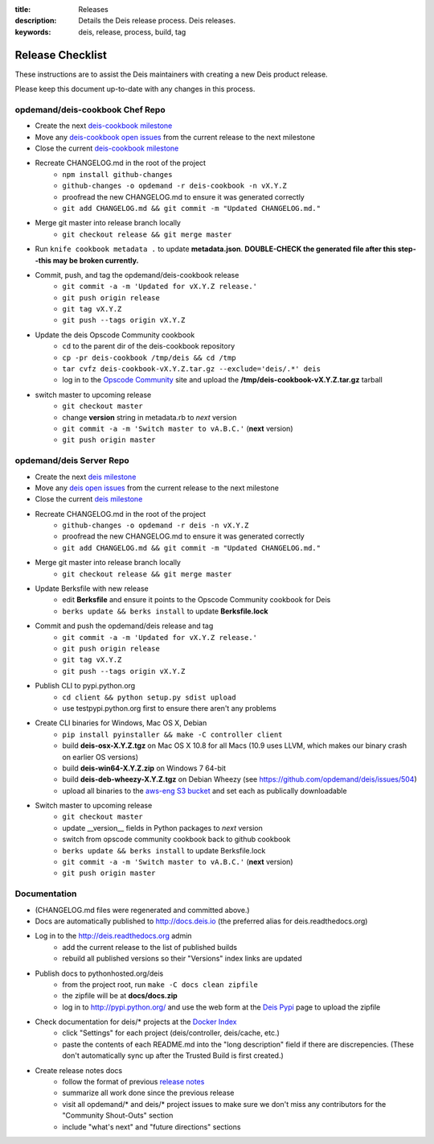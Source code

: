 :title: Releases
:description: Details the Deis release process. Deis releases.
:keywords: deis, release, process, build, tag

.. _releases:

Release Checklist
=================

These instructions are to assist the Deis maintainers with creating a new Deis
product release.

.. image:: http://upload.wikimedia.org/wikipedia/commons/3/37/Grace_Hopper_and_UNIVAC.jpg
  :width: 220
  :height: 193
  :align: right
  :alt: Grace Hopper and UNIVAC, from the Wikimedia Commons

Please keep this document up-to-date with any changes in this process.

opdemand/deis-cookbook Chef Repo
--------------------------------
- Create the next `deis-cookbook milestone`_
- Move any `deis-cookbook open issues`_ from the current release to the
  next milestone
- Close the current `deis-cookbook milestone`_
- Recreate CHANGELOG.md in the root of the project
    * ``npm install github-changes``
    * ``github-changes -o opdemand -r deis-cookbook -n vX.Y.Z``
    * proofread the new CHANGELOG.md to ensure it was generated correctly
    * ``git add CHANGELOG.md && git commit -m "Updated CHANGELOG.md."``
- Merge git master into release branch locally
    * ``git checkout release && git merge master``
- Run ``knife cookbook metadata .`` to update **metadata.json**. **DOUBLE-CHECK
  the generated file after this step--this may be broken currently.**
- Commit, push, and tag the opdemand/deis-cookbook release
    * ``git commit -a -m 'Updated for vX.Y.Z release.'``
    * ``git push origin release``
    * ``git tag vX.Y.Z``
    * ``git push --tags origin vX.Y.Z``
- Update the deis Opscode Community cookbook
    * ``cd`` to the parent dir of the deis-cookbook repository
    * ``cp -pr deis-cookbook /tmp/deis && cd /tmp``
    * ``tar cvfz deis-cookbook-vX.Y.Z.tar.gz --exclude='deis/.*' deis``
    * log in to the `Opscode Community`_ site and upload the
      **/tmp/deis-cookbook-vX.Y.Z.tar.gz** tarball
- switch master to upcoming release
    * ``git checkout master``
    * change **version** string in metadata.rb to *next* version
    * ``git commit -a -m 'Switch master to vA.B.C.'`` (**next** version)
    * ``git push origin master``

opdemand/deis Server Repo
-------------------------
- Create the next `deis milestone`_
- Move any `deis open issues`_ from the current release to the
  next milestone
- Close the current `deis milestone`_
- Recreate CHANGELOG.md in the root of the project
    * ``github-changes -o opdemand -r deis -n vX.Y.Z``
    * proofread the new CHANGELOG.md to ensure it was generated correctly
    * ``git add CHANGELOG.md && git commit -m "Updated CHANGELOG.md."``
- Merge git master into release branch locally
    * ``git checkout release && git merge master``
- Update Berksfile with new release
    * edit **Berksfile** and ensure it points to the Opscode Community cookbook
      for Deis
    * ``berks update && berks install`` to update **Berksfile.lock**
- Commit and push the opdemand/deis release and tag
    * ``git commit -a -m 'Updated for vX.Y.Z release.'``
    * ``git push origin release``
    * ``git tag vX.Y.Z``
    * ``git push --tags origin vX.Y.Z``
- Publish CLI to pypi.python.org
    - ``cd client && python setup.py sdist upload``
    - use testpypi.python.org first to ensure there aren't any problems
- Create CLI binaries for Windows, Mac OS X, Debian
    - ``pip install pyinstaller && make -C controller client``
    - build **deis-osx-X.Y.Z.tgz** on Mac OS X 10.8 for all Macs (10.9 uses
      LLVM, which makes our binary crash on earlier OS versions)
    - build **deis-win64-X.Y.Z.zip** on Windows 7 64-bit
    - build **deis-deb-wheezy-X.Y.Z.tgz** on Debian Wheezy
      (see https://github.com/opdemand/deis/issues/504)
    - upload all binaries to the `aws-eng S3 bucket`_ and set each as
      publically downloadable
- Switch master to upcoming release
    * ``git checkout master``
    * update __version__ fields in Python packages to *next* version
    * switch from opscode community cookbook back to github cookbook
    * ``berks update && berks install`` to update Berksfile.lock
    * ``git commit -a -m 'Switch master to vA.B.C.'`` (**next** version)
    * ``git push origin master``

Documentation
-------------
- (CHANGELOG.md files were regenerated and committed above.)
- Docs are automatically published to http://docs.deis.io (the preferred alias
  for deis.readthedocs.org)
- Log in to the http://deis.readthedocs.org admin
    * add the current release to the list of published builds
    * rebuild all published versions so their "Versions" index links
      are updated
- Publish docs to pythonhosted.org/deis
    * from the project root, run ``make -C docs clean zipfile``
    * the zipfile will be at **docs/docs.zip**
    * log in to http://pypi.python.org/ and use the web form at the
      `Deis Pypi`_ page to upload the zipfile
- Check documentation for deis/* projects at the `Docker Index`_
    * click "Settings" for each project (deis/controller, deis/cache, etc.)
    * paste the contents of each README.md into the "long description" field if
      there are discrepencies. (These don't automatically sync up after the
      Trusted Build is first created.)
- Create release notes docs
    * follow the format of previous `release notes`_
    * summarize all work done since the previous release
    * visit all opdemand/* and deis/* project issues to make sure we don't
      miss any contributors for the "Community Shout-Outs" section
    * include "what's next" and "future directions" sections


.. _`deis-cookbook milestone`: https://github.com/opdemand/deis-cookbook/issues/milestones
.. _`deis-cookbook open issues`: https://github.com/opdemand/deis-cookbook/issues?state=open
.. _`Opscode Community`: http://community.opscode.com/cookbooks/deis/versions/new
.. _`deis milestone`: https://github.com/opdemand/deis/issues/milestones
.. _`deis open issues`: https://github.com/opdemand/deis/issues?state=open
.. _`release notes`: https://github.com/opdemand/deis/releases
.. _`aws-eng S3 bucket`: https://s3-us-west-2.amazonaws.com/opdemand/
.. _`Deis Pypi`:  https://pypi.python.org/pypi/deis/
.. _`Docker Index`: https://index.docker.io/

